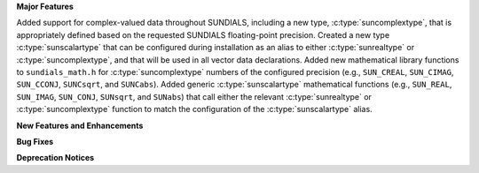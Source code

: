 .. For package-specific references use :ref: rather than :numref: so intersphinx
   links to the appropriate place on read the docs

**Major Features**

Added support for complex-valued data throughout SUNDIALS, including a new type,
:c:type:`suncomplextype`, that is appropriately defined based on the requested
SUNDIALS floating-point precision.  Created a new type
:c:type:`sunscalartype` that can be configured during installation as an alias to
either :c:type:`sunrealtype` or :c:type:`suncomplextype`, and that will be used
in all vector data declarations.  Added new mathematical library functions to
``sundials_math.h`` for :c:type:`suncomplextype` numbers of the configured
precision (e.g., ``SUN_CREAL``, ``SUN_CIMAG``, ``SUN_CCONJ``, ``SUNCsqrt``, and
``SUNCabs``).  Added generic :c:type:`sunscalartype` mathematical functions
(e.g., ``SUN_REAL``, ``SUN_IMAG``, ``SUN_CONJ``, ``SUNsqrt``, and ``SUNabs``) that
call either the relevant :c:type:`sunrealtype` or :c:type:`suncomplextype` function
to match the configuration of the :c:type:`sunscalartype` alias.

**New Features and Enhancements**

**Bug Fixes**

**Deprecation Notices**
